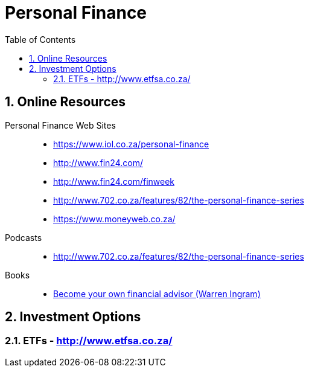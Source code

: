 = Personal Finance
:sectnums:
:toc: left
:toclevels: 2
//:data-uri:

== Online Resources

Personal Finance Web Sites::

* https://www.iol.co.za/personal-finance
* http://www.fin24.com/
* http://www.fin24.com/finweek
* http://www.702.co.za/features/82/the-personal-finance-series
* https://www.moneyweb.co.za/

Podcasts::

* http://www.702.co.za/features/82/the-personal-finance-series

Books::

* https://www.exclusivebooks.co.za/product/9781770226180[Become your own financial advisor (Warren Ingram)]

== Investment Options

=== ETFs - http://www.etfsa.co.za/